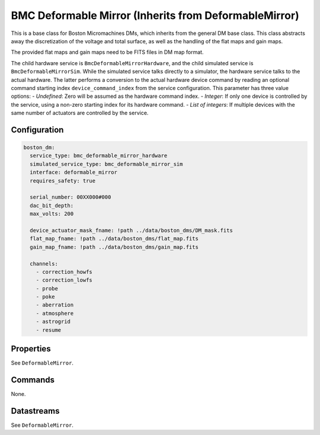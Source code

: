 BMC Deformable Mirror (Inherits from DeformableMirror)
======================================================

This is a base class for Boston Micromachines DMs, which inherits from the general DM base class. This class
abstracts away the discretization of the voltage and total surface, as well as the handling of the flat maps and gain
maps.

The provided flat maps and gain maps need to be FITS files in DM map format.

The child hardware service is ``BmcDeformableMirrorHardware``, and the child simulated service is
``BmcDeformableMirrorSim``. While the simulated service talks directly to a simulator, the hardware service talks to the
actual hardware. The latter performs a conversion to the actual hardware device command by reading an optional command
starting index ``device_command_index`` from the service configuration. This parameter has three value options:
- *Undefined*: Zero will be assumed as the hardware command index.
- *Integer*: If only one device is controlled by the service, using a non-zero starting index for its hardware command.
- *List of integers*: If multiple devices with the same number of actuators are controlled by the service.

Configuration
-------------

.. code-block:: YAML

    boston_dm:
      service_type: bmc_deformable_mirror_hardware
      simulated_service_type: bmc_deformable_mirror_sim
      interface: deformable_mirror
      requires_safety: true

      serial_number: 00XX000#000
      dac_bit_depth:
      max_volts: 200

      device_actuator_mask_fname: !path ../data/boston_dms/DM_mask.fits
      flat_map_fname: !path ../data/boston_dms/flat_map.fits
      gain_map_fname: !path ../data/boston_dms/gain_map.fits

      channels:
        - correction_howfs
        - correction_lowfs
        - probe
        - poke
        - aberration
        - atmosphere
        - astrogrid
        - resume

Properties
----------
See ``DeformableMirror``.

Commands
--------
None.

Datastreams
-----------
See ``DeformableMirror``.
